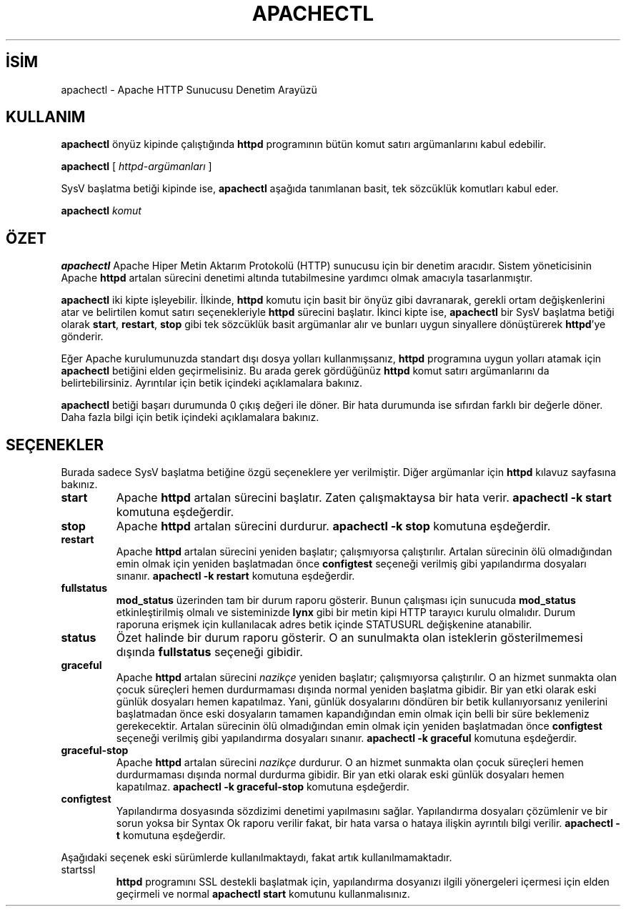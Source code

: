 .\" XXXXXXXXXXXXXXXXXXXXXXXXXXXXXXXXXXXXXXX
.\" DO NOT EDIT! Generated from XML source.
.\" XXXXXXXXXXXXXXXXXXXXXXXXXXXXXXXXXXXXXXX
.de Sh \" Subsection
.br
.if t .Sp
.ne 5
.PP
\fB\\$1\fR
.PP
..
.de Sp \" Vertical space (when we can't use .PP)
.if t .sp .5v
.if n .sp
..
.de Ip \" List item
.br
.ie \\n(.$>=3 .ne \\$3
.el .ne 3
.IP "\\$1" \\$2
..
.TH "APACHECTL" 8 "2009-02-16" "Apache HTTP Sunucusu" "apachectl"
.nh
.SH İSİM
apachectl \- Apache HTTP Sunucusu Denetim Arayüzü

.SH "KULLANIM"
 
.PP
\fBapachectl\fR önyüz kipinde çalıştığında \fBhttpd\fR programının bütün komut satırı argümanlarını kabul edebilir\&.
 
.PP
\fBapachectl\fR [ \fIhttpd-argümanları\fR ]
 
.PP
SysV başlatma betiği kipinde ise, \fBapachectl\fR aşağıda tanımlanan basit, tek sözcüklük komutları kabul eder\&.
 
.PP
\fBapachectl\fR \fIkomut\fR
 

.SH "ÖZET"
 
.PP
\fBapachectl\fR Apache Hiper Metin Aktarım Protokolü (HTTP) sunucusu için bir denetim aracıdır\&. Sistem yöneticisinin Apache \fBhttpd\fR artalan sürecini denetimi altında tutabilmesine yardımcı olmak amacıyla tasarlanmıştır\&.
 
.PP
\fBapachectl\fR iki kipte işleyebilir\&. İlkinde, \fBhttpd\fR komutu için basit bir önyüz gibi davranarak, gerekli ortam değişkenlerini atar ve belirtilen komut satırı seçenekleriyle \fBhttpd\fR sürecini başlatır\&. İkinci kipte ise, \fBapachectl\fR bir SysV başlatma betiği olarak \fBstart\fR, \fBrestart\fR, \fBstop\fR gibi tek sözcüklük basit argümanlar alır ve bunları uygun sinyallere dönüştürerek \fBhttpd\fR'ye gönderir\&.
 
.PP
Eğer Apache kurulumunuzda standart dışı dosya yolları kullanmışsanız, \fBhttpd\fR programına uygun yolları atamak için \fBapachectl\fR betiğini elden geçirmelisiniz\&. Bu arada gerek gördüğünüz \fBhttpd\fR komut satırı argümanlarını da belirtebilirsiniz\&. Ayrıntılar için betik içindeki açıklamalara bakınız\&.
 
.PP
\fBapachectl\fR betiği başarı durumunda 0 çıkış değeri ile döner\&. Bir hata durumunda ise sıfırdan farklı bir değerle döner\&. Daha fazla bilgi için betik içindeki açıklamalara bakınız\&.
 

.SH "SEÇENEKLER"
 
.PP
Burada sadece SysV başlatma betiğine özgü seçeneklere yer verilmiştir\&. Diğer argümanlar için \fBhttpd\fR kılavuz sayfasına bakınız\&.
 
 
.TP
\fBstart\fR
Apache \fBhttpd\fR artalan sürecini başlatır\&. Zaten çalışmaktaysa bir hata verir\&. \fBapachectl -k start\fR komutuna eşdeğerdir\&.  
.TP
\fBstop\fR
Apache \fBhttpd\fR artalan sürecini durdurur\&. \fBapachectl -k stop\fR komutuna eşdeğerdir\&.  
.TP
\fBrestart\fR
Apache \fBhttpd\fR artalan sürecini yeniden başlatır; çalışmıyorsa çalıştırılır\&. Artalan sürecinin ölü olmadığından emin olmak için yeniden başlatmadan önce \fBconfigtest\fR seçeneği verilmiş gibi yapılandırma dosyaları sınanır\&. \fBapachectl -k restart\fR komutuna eşdeğerdir\&.  
.TP
\fBfullstatus\fR
\fBmod_status\fR üzerinden tam bir durum raporu gösterir\&. Bunun çalışması için sunucuda \fBmod_status\fR etkinleştirilmiş olmalı ve sisteminizde \fBlynx\fR gibi bir metin kipi HTTP tarayıcı kurulu olmalıdır\&. Durum raporuna erişmek için kullanılacak adres betik içinde STATUSURL değişkenine atanabilir\&.  
.TP
\fBstatus\fR
Özet halinde bir durum raporu gösterir\&. O an sunulmakta olan isteklerin gösterilmemesi dışında \fBfullstatus\fR seçeneği gibidir\&.  
.TP
\fBgraceful\fR
Apache \fBhttpd\fR artalan sürecini \fInazikçe\fR yeniden başlatır; çalışmıyorsa çalıştırılır\&. O an hizmet sunmakta olan çocuk süreçleri hemen durdurmaması dışında normal yeniden başlatma gibidir\&. Bir yan etki olarak eski günlük dosyaları hemen kapatılmaz\&. Yani, günlük dosyalarını döndüren bir betik kullanıyorsanız yenilerini başlatmadan önce eski dosyaların tamamen kapandığından emin olmak için belli bir süre beklemeniz gerekecektir\&. Artalan sürecinin ölü olmadığından emin olmak için yeniden başlatmadan önce \fBconfigtest\fR seçeneği verilmiş gibi yapılandırma dosyaları sınanır\&. \fBapachectl -k graceful\fR komutuna eşdeğerdir\&.  
.TP
\fBgraceful-stop\fR
Apache \fBhttpd\fR artalan sürecini \fInazikçe\fR durdurur\&. O an hizmet sunmakta olan çocuk süreçleri hemen durdurmaması dışında normal durdurma gibidir\&. Bir yan etki olarak eski günlük dosyaları hemen kapatılmaz\&. \fBapachectl -k graceful-stop\fR komutuna eşdeğerdir\&.  
.TP
\fBconfigtest\fR
Yapılandırma dosyasında sözdizimi denetimi yapılmasını sağlar\&. Yapılandırma dosyaları çözümlenir ve bir sorun yoksa bir Syntax Ok raporu verilir fakat, bir hata varsa o hataya ilişkin ayrıntılı bilgi verilir\&. \fBapachectl -t\fR komutuna eşdeğerdir\&.  
 
.PP
Aşağıdaki seçenek eski sürümlerde kullanılmaktaydı, fakat artık kullanılmamaktadır\&.
 
 
.TP
startssl
\fBhttpd\fR programını SSL destekli başlatmak için, yapılandırma dosyanızı ilgili yönergeleri içermesi için elden geçirmeli ve normal \fBapachectl start\fR komutunu kullanmalısınız\&.  
 
